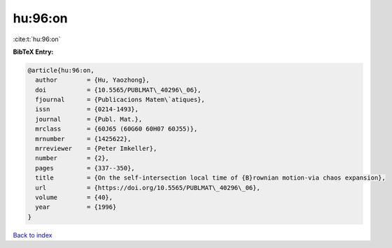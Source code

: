 hu:96:on
========

:cite:t:`hu:96:on`

**BibTeX Entry:**

.. code-block:: bibtex

   @article{hu:96:on,
     author        = {Hu, Yaozhong},
     doi           = {10.5565/PUBLMAT\_40296\_06},
     fjournal      = {Publicacions Matem\`atiques},
     issn          = {0214-1493},
     journal       = {Publ. Mat.},
     mrclass       = {60J65 (60G60 60H07 60J55)},
     mrnumber      = {1425622},
     mrreviewer    = {Peter Imkeller},
     number        = {2},
     pages         = {337--350},
     title         = {On the self-intersection local time of {B}rownian motion-via chaos expansion},
     url           = {https://doi.org/10.5565/PUBLMAT\_40296\_06},
     volume        = {40},
     year          = {1996}
   }

`Back to index <../By-Cite-Keys.rst>`_
